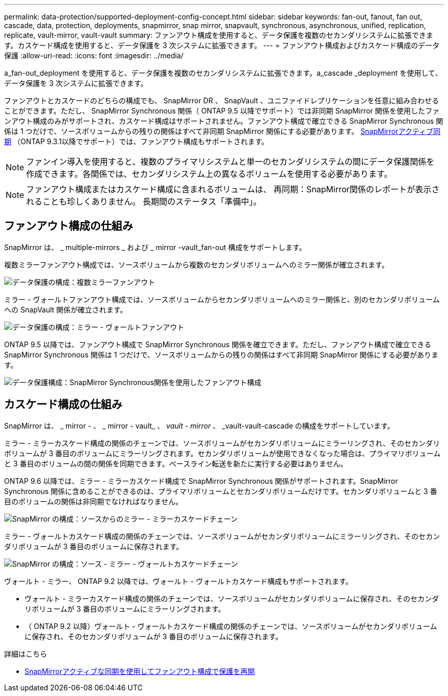 ---
permalink: data-protection/supported-deployment-config-concept.html 
sidebar: sidebar 
keywords: fan-out, fanout, fan out, cascade, data, protection, deployments, snapmirror, snap mirror, snapvault, synchronous, asynchronous, unified, replication, replicate, vault-mirror, vault-vault 
summary: ファンアウト構成を使用すると、データ保護を複数のセカンダリシステムに拡張できます。カスケード構成を使用すると、データ保護を 3 次システムに拡張できます。 
---
= ファンアウト構成およびカスケード構成のデータ保護
:allow-uri-read: 
:icons: font
:imagesdir: ../media/


[role="lead"]
a_fan-out_deployment を使用すると、データ保護を複数のセカンダリシステムに拡張できます。a_cascade _deployment を使用して、データ保護を 3 次システムに拡張できます。

ファンアウトとカスケードのどちらの構成でも、 SnapMirror DR 、 SnapVault 、ユニファイドレプリケーションを任意に組み合わせることができます。ただし、 SnapMirror Synchronous 関係（ ONTAP 9.5 以降でサポート）では非同期 SnapMirror 関係を使用したファンアウト構成のみがサポートされ、カスケード構成はサポートされません。ファンアウト構成で確立できる SnapMirror Synchronous 関係は 1 つだけで、ソースボリュームからの残りの関係はすべて非同期 SnapMirror 関係にする必要があります。 xref:../snapmirror-active-sync/recover-unplanned-failover-task.html[SnapMirrorアクティブ同期] （ONTAP 9.3.1以降でサポート）では、ファンアウト構成もサポートされます。


NOTE: ファンイン導入を使用すると、複数のプライマリシステムと単一のセカンダリシステムの間にデータ保護関係を作成できます。各関係では、セカンダリシステム上の異なるボリュームを使用する必要があります。


NOTE: ファンアウト構成またはカスケード構成に含まれるボリュームは、
再同期：SnapMirror関係のレポートが表示されることも珍しくありません。
長期間のステータス「準備中」。



== ファンアウト構成の仕組み

SnapMirror は、 _ multiple-mirrors _ および _ mirror -vault_fan-out 構成をサポートします。

複数ミラーファンアウト構成では、ソースボリュームから複数のセカンダリボリュームへのミラー関係が確立されます。

image:sm-mirror-mirror-fanout.png["データ保護の構成：複数ミラーファンアウト"]

ミラー - ヴォールトファンアウト構成では、ソースボリュームからセカンダリボリュームへのミラー関係と、別のセカンダリボリュームへの SnapVault 関係が確立されます。

image:sm-mirror-vault-fanout.png["データ保護の構成：ミラー - ヴォールトファンアウト"]

ONTAP 9.5 以降では、ファンアウト構成で SnapMirror Synchronous 関係を確立できます。ただし、ファンアウト構成で確立できる SnapMirror Synchronous 関係は 1 つだけで、ソースボリュームからの残りの関係はすべて非同期 SnapMirror 関係にする必要があります。

image:ssm-fanout.gif["データ保護構成：SnapMirror Synchronous関係を使用したファンアウト構成"]



== カスケード構成の仕組み

SnapMirror は、 _ mirror - 、 _ mirror - vault_ 、 _vault - mirror_ 、 _vault-vault-cascade の構成をサポートしています。

ミラー - ミラーカスケード構成の関係のチェーンでは、ソースボリュームがセカンダリボリュームにミラーリングされ、そのセカンダリボリュームが 3 番目のボリュームにミラーリングされます。セカンダリボリュームが使用できなくなった場合は、プライマリボリュームと 3 番目のボリュームの間の関係を同期できます。ベースライン転送を新たに実行する必要はありません。

ONTAP 9.6 以降では、ミラー - ミラーカスケード構成で SnapMirror Synchronous 関係がサポートされます。SnapMirror Synchronous 関係に含めることができるのは、プライマリボリュームとセカンダリボリュームだけです。セカンダリボリュームと 3 番目のボリュームの関係は非同期でなければなりません。

image:sm-mirror-mirror-cascade.png["SnapMirror の構成：ソースからのミラー - ミラーカスケードチェーン"]

ミラー - ヴォールトカスケード構成の関係のチェーンでは、ソースボリュームがセカンダリボリュームにミラーリングされ、そのセカンダリボリュームが 3 番目のボリュームに保存されます。

image:sm-mirror-vault-cascade.png["SnapMirror の構成：ソース - ミラー - ヴォールトカスケードチェーン"]

ヴォールト - ミラー、 ONTAP 9.2 以降では、ヴォールト - ヴォールトカスケード構成もサポートされます。

* ヴォールト - ミラーカスケード構成の関係のチェーンでは、ソースボリュームがセカンダリボリュームに保存され、そのセカンダリボリュームが 3 番目のボリュームにミラーリングされます。
* （ ONTAP 9.2 以降）ヴォールト - ヴォールトカスケード構成の関係のチェーンでは、ソースボリュームがセカンダリボリュームに保存され、そのセカンダリボリュームが 3 番目のボリュームに保存されます。


.詳細はこちら
* xref:../snapmirror-active-sync/recover-unplanned-failover-task.html[SnapMirrorアクティブな同期を使用してファンアウト構成で保護を再開]

